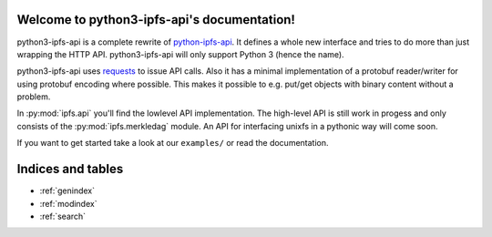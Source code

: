 .. python3-ipfs-api documentation master file, created by
   sphinx-quickstart on Tue Jan 12 12:34:13 2016.
   You can adapt this file completely to your liking, but it should at least
   contain the root `toctree` directive.

Welcome to python3-ipfs-api's documentation!
============================================

python3-ipfs-api is a complete rewrite of `python-ipfs-api
<https://github.com/ipfs/python-ipfs-api>`_. It defines a whole new interface
and tries to do more than just wrapping the HTTP API. python3-ipfs-api will
only support Python 3 (hence the name).

python3-ipfs-api uses `requests <http://python-requests.org>`_ to issue API calls. Also it has a minimal
implementation of a protobuf reader/writer for using protobuf encoding where
possible. This makes it possible to e.g. put/get objects with binary content
without a problem.

In :py:mod:`ipfs.api` you'll find the lowlevel API implementation. The high-level API is
still work in progess and only consists of the :py:mod:`ipfs.merkledag` module. An
API for interfacing unixfs in a pythonic way will come soon.

If you want to get started take a look at our ``examples/`` or read the documentation.


.. Contents:  .. toctree::  :maxdepth: 2



Indices and tables
==================

* :ref:`genindex`
* :ref:`modindex`
* :ref:`search`

